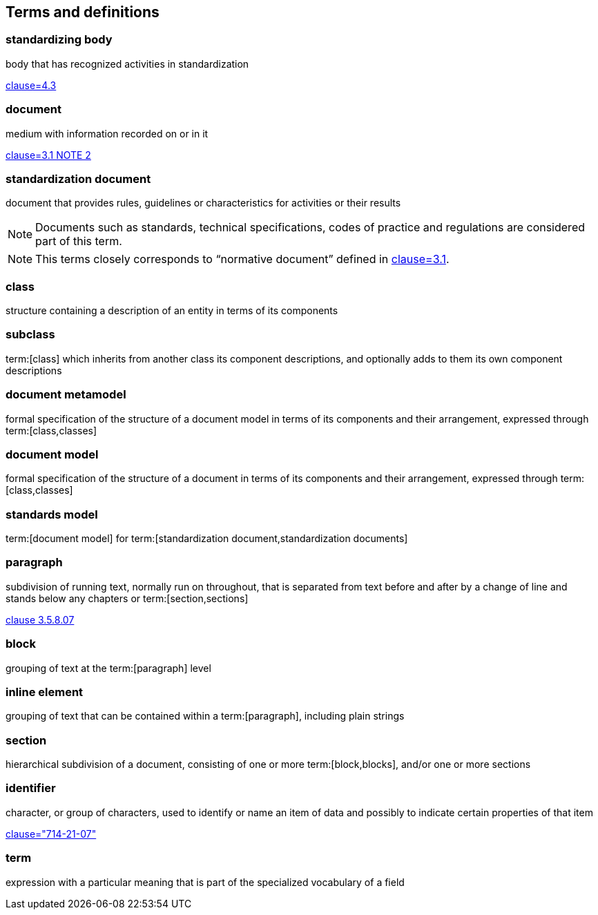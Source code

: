 
== Terms and definitions

////
=== body

responsible for standards and regulations: legal or administrative entity that has specific tasks and composition

NOTE: Examples of bodies are organizations, authorities, companies and foundations.

[.source]
<<isoguide2,4.1>>
////

=== standardizing body

body that has recognized activities in standardization

[.source]
<<isoguide2,clause=4.3>>


[[term-document]]
=== document

medium with information recorded on or in it

[.source]
<<isoguide2,clause=3.1 NOTE 2>>


[[term-standardization-document]]
=== standardization document

//[alt]#standard#

document that provides rules, guidelines or characteristics
for activities or their results

NOTE: Documents such as standards, technical specifications,
codes of practice and regulations are considered part of
this term.

NOTE: This terms closely corresponds to "`normative document`"
defined in <<isoguide2,clause=3.1>>.

////
model
conceptual data model
data model that represents an abstract view of the real world
Note 1 to entry: A conceptual model represents the human understanding of a system.
[SOURCE: ISO 11179-1:2004, definition 3.2.5]
ISO 23081-2:2009(en), 3.5


data model
graphical and/or lexical representation of data (3.2.6), specifying their properties, structure, and inter-relationships
ISO/IEC 11179-1:2015(en), 3.2.7

conceptual data model
data model (3.1.13.33) that represents an abstract view of the real world
Note 1 to entry: A conceptual model represents the human understanding of a system (3.1.1.13).
[SOURCE: ISO/IEC 11179-1:2015, definition 3.2.5]
Note 2 to entry: See also ISO 25964-1:2011; definition 2.14.
ISO 5127:2017(en), 3.1.13.34

data model
description of the organization of data (3.1.1.15) in a manner that reflects an information (3.1.1.16) structure
[SOURCE: ISO 28258:2013, definition 3.9]
ISO 5127:2017(en), 3.1.13.33

////

=== class

structure containing a description of an entity in terms of its components

=== subclass

term:[class] which inherits from another class its component descriptions, and optionally adds to them its own component descriptions

=== document metamodel

formal specification of the structure of a document model in terms of its components and their arrangement, expressed through term:[class,classes]


=== document model

formal specification of the structure of a document in terms of its components and their arrangement, expressed through term:[class,classes]


=== standards model

term:[document model] for
term:[standardization document,standardization documents]


=== paragraph

subdivision of running text, normally run on throughout, that is separated from text before and after by a change of line and stands below any chapters or term:[section,sections]

[.source]
<<iso5127,clause 3.5.8.07>>

=== block

grouping of text at the term:[paragraph] level

=== inline element

grouping of text that can be contained within a term:[paragraph], including plain strings


=== section

hierarchical subdivision of a document, consisting of one or more term:[block,blocks], and/or one or more sections

=== identifier

character, or group of characters, used to identify or name an item of data and possibly to indicate certain properties of that item

[.source]
<<IEV,clause="714-21-07">>

=== term

expression with a particular meaning that is part of the specialized vocabulary of a field

